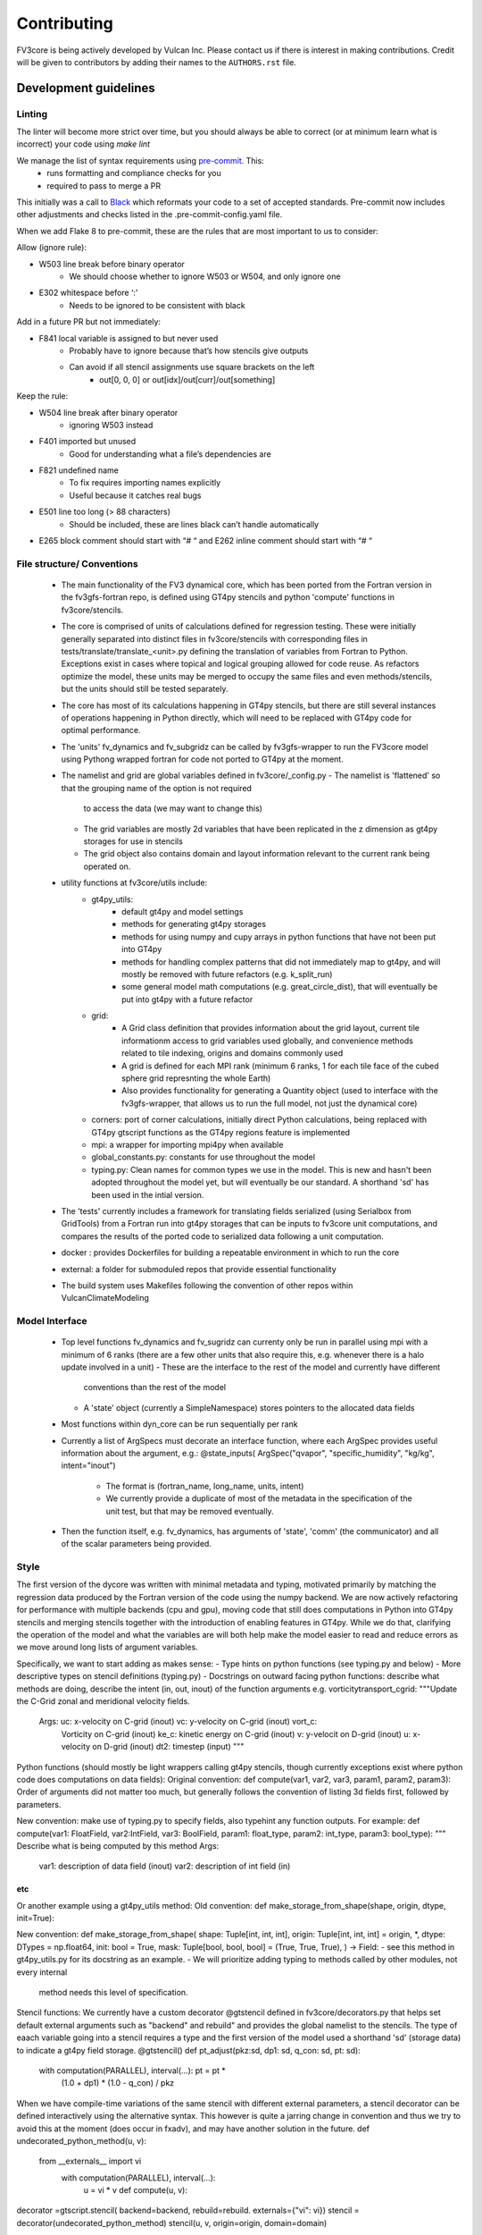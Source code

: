 ============
Contributing
============

FV3core is being actively developed by Vulcan Inc. Please contact us if there is interest
in making contributions. Credit will be given to contributors by adding their names
to the ``AUTHORS.rst`` file.


Development guidelines
----------------------

Linting
~~~~~~~

The linter will become more strict over time, but you should always be able to correct (or
at minimum learn what is incorrect) your code using `make lint`

We manage the list of syntax requirements using `pre-commit <https://pre-commit.com/>`__. This:
   - runs formatting and compliance checks for you
   - required to pass to merge a PR
This initially was a call to `Black
<https://github.com/ambv/black>`__ which reformats your code to a set of accepted
standards.  Pre-commit now includes other adjustments and checks listed in the
.pre-commit-config.yaml file.

When we add Flake 8 to pre-commit, these are the rules that are most important to us to
consider:

Allow (ignore rule):

- W503 line break before binary operator
    - We should choose whether to ignore W503 or W504, and only ignore one
- E302 whitespace before ‘:'
    - Needs to be ignored to be consistent with black

Add in a future PR but not immediately:

- F841 local variable is assigned to but never used
    - Probably have to ignore because that’s how stencils give outputs
    - Can avoid if all stencil assignments use square brackets on the left
        - out[0, 0, 0] or out[idx]/out[curr]/out[something]

Keep the rule:

- W504 line break after binary operator
    - ignoring W503 instead
- F401 imported but unused
    - Good for understanding what a file’s dependencies are
- F821 undefined name
    - To fix requires importing names explicitly
    - Useful because it catches real bugs
- E501 line too long (> 88 characters)
    - Should be included, these are lines black can’t handle automatically
- E265 block comment should start with “# “ and E262 inline comment should start with “# “


File structure/ Conventions
~~~~~~~~~~

 - The main functionality of the FV3 dynamical core, which has been ported from the
   Fortran version in the fv3gfs-fortran repo, is defined using GT4py stencils and python
   'compute' functions in fv3core/stencils.
 - The core is comprised of units of calculations defined for regression testing. These
   were initially generally separated into distinct files in
   fv3core/stencils with corresponding files in tests/translate/translate_<unit>.py
   defining the translation of variables from Fortran to Python. Exceptions exist in cases
   where topical and logical grouping allowed for code reuse. As refactors optimize the
   model, these units may be merged to occupy the same files and even methods/stencils, but
   the units should still be tested separately.
 - The core has most of its calculations happening in GT4py stencils, but there are still
   several instances of operations happening in Python directly, which will need to be
   replaced with GT4py code for optimal performance.
 - The 'units' fv_dynamics and fv_subgridz can be called by fv3gfs-wrapper to run the
   FV3core model using Pythong wrapped fortran for code not ported to GT4py at the moment.
 - The namelist and grid are global variables defined in fv3core/_config.py
   - The namelist is 'flattened' so that the grouping name of the option is not required
     to access the data (we may want to change this)
   - The grid variables are mostly 2d variables that have been replicated in the z
     dimension as gt4py storages for use in stencils
   - The grid object also contains domain and layout information relevant to the current
     rank being operated on.
 - utility functions at fv3core/utils include:
      - gt4py_utils:
	 - default gt4py and model settings
	 - methods for generating gt4py storages
	 - methods for using numpy and cupy arrays in python functions that have not been
           put into GT4py
	 - methods for handling complex patterns that did not immediately map to gt4py,
           and will mostly be removed with future refactors (e.g. k_split_run)
	 - some general model math computations (e.g. great_circle_dist), that will
           eventually be put into gt4py with a future refactor
      - grid:
	 - A Grid class definition that provides information about the grid layout,
           current tile informationm access to grid variables used globally, and
           convenience methods related to tile indexing, origins and domains commonly used
         - A grid is defined for each MPI rank (minimum 6 ranks, 1 for each tile face of
           the cubed sphere grid represnting the whole Earth)
	 - Also provides functionality for generating a Quantity object (used to interface
           with the fv3gfs-wrapper, that allows us to run the full model, not just the
           dynamical core)
      - corners: port of corner calculations, initially direct Python calculations, being
        replaced with GT4py gtscript functions as the GT4py regions feature is implemented
      - mpi: a wrapper for importing mpi4py when available
      - global_constants.py: constants for use throughout the model
      - typing.py: Clean names for common types we use in the model. This is new and
        hasn't been adopted throughout the model yet, but will eventually be our
        standard. A shorthand 'sd' has been used in the intial version.
 - The 'tests' currently includes a framework for translating fields serialized (using
   Serialbox from GridTools) from a Fortran run into gt4py storages that can be inputs to
   fv3core unit computations, and compares the results of the ported code to serialized
   data following a unit computation.
 - docker : provides Dockerfiles for building a repeatable environment in which to run the
   core
 - external: a folder for submoduled repos that provide essential functionality
 - The build system uses Makefiles following the convention of other repos within
   VulcanClimateModeling

Model Interface
~~~~~

 - Top level functions fv_dynamics and fv_sugridz can currenty only be run in parallel
   using mpi with a minimum of 6 ranks (there are a few other units that also require
   this, e.g. whenever there is a halo update involved in a unit)
   - These are the interface to the rest of the model and currently have different
     conventions than the rest of the model
   - A 'state' object (currently a SimpleNamespace) stores pointers to the allocated data
     fields
 - Most functions within dyn_core can be run sequentially per rank
 - Currently a list of ArgSpecs must decorate an interface function, where each ArgSpec
   provides useful information about the argument, e.g.: @state_inputs( ArgSpec("qvapor",
   "specific_humidity", "kg/kg", intent="inout")
    - The format is (fortran_name, long_name, units, intent)
    - We currently provide a duplicate of most of the metadata in the specification of the
      unit test, but that may be removed eventually.
 - Then the function itself, e.g. fv_dynamics, has arguments of 'state', 'comm' (the
   communicator) and all of the scalar parameters being provided.



Style
~~~~~


The first version of the dycore was written with minimal metadata and typing, motivated
primarily by matching the regression data produced by the Fortran version of the code
using the numpy backend. We are now actively refactoring for performance with multiple
backends (cpu and gpu), moving code that still does computations in Python into GT4py
stencils and merging stencils together with the introduction of enabling features in
GT4py. While we do that, clarifying the operation of the model and what the variables are
will both help make the model easier to read and reduce errors as we move around long
lists of argument variables.

Specifically, we want to start adding as makes sense:
- Type hints on python functions (see typing.py and below)
- More descriptive types on stencil definitions (typing.py)
- Docstrings on outward facing python functions: describe what methods are doing, describe
the intent (in, out, inout) of the function arguments
e.g. vorticitytransport_cgrid:
"""Update the C-Grid zonal and meridional velocity fields.

    Args: uc: x-velocity on C-grid (inout) vc: y-velocity on C-grid (inout) vort_c:
        Vorticity on C-grid (inout) ke_c: kinetic energy on C-grid (inout) v: y-velocit on
        D-grid (inout) u: x-velocity on D-grid (inout) dt2: timestep (input) """


Python functions (should mostly be light wrappers calling gt4py stencils, though currently
exceptions exist where python code does computations on data fields):
Original convention:
def compute(var1, var2, var3, param1, param2, param3):
Order of arguments did not matter
too much, but generally follows the convention of listing 3d fields first, followed by
parameters.

New convention: make use of typing.py to specify fields, also typehint any function
outputs. For example:
def compute(var1: FloatField, var2:IntField, var3: BoolField,
param1: float_type, param2: int_type, param3: bool_type):
"""
Describe what is being computed by this method
Args:
  var1: description of data field (inout)
  var2: description of int field (in)
etc
"""

Or another example using a gt4py_utils method:
Old convention:
def make_storage_from_shape(shape, origin, dtype, init=True):

New convention:
def make_storage_from_shape( shape: Tuple[int, int, int], origin:
Tuple[int, int, int] = origin, *, dtype: DTypes = np.float64, init: bool = True, mask:
Tuple[bool, bool, bool] = (True, True, True), ) -> Field:
- see this method in gt4py_utils.py for its docstring as an example.
- We will prioritize adding typing to methods called by other modules, not every internal
  method needs this level of specification.

Stencil functions: We currently have a custom decorator @gtstencil defined in
fv3core/decorators.py that helps set default external arguments such as "backend" and
rebuild" and provides the global namelist to the stencils. The type of eaach variable
going into a stencil requires a type and the first version of the model used a shorthand
'sd' (storage data) to indicate a gt4py field storage.
@gtstencil()
def pt_adjust(pkz:sd, dp1: sd, q_con: sd, pt: sd):
    with computation(PARALLEL), interval(...): pt = pt *
        (1.0 + dp1) * (1.0 - q_con) / pkz

When we have compile-time variations of the same stencil with different external
parameters, a stencil decorator can be defined interactively using the alternative
syntax. This however is quite a jarring change in convention and thus we try to avoid this
at the moment (does occur in fxadv), and may have another solution in the future.
def undecorated_python_method(u, v):
    from __externals__ import vi
        with computation(PARALLEL), interval(...):
	    u = vi * v def compute(u, v):
decorator =gtscript.stencil( backend=backend, rebuild=rebuild. externals={"vi": vi})
stencil = decorator(undecorated_python_method) stencil(u, v, origin=origin, domain=domain)

In the new convention replace "sd" with FloatField (or whatever the type is).

Externals:
If a scalar parameter is in the scope of a module, it can be used inside of a
stencil (do not need an explicit import), otherwise use "from __externals__ import var"
inside the stencil definition

Namelist: Initially the namelist was imported from the
fv3core/_config. Now the namelist gets imported into the externals of a stencil using the
decorator, and a stencil can use the namelist SimpleNamespace if it is imported with from
__externals__ import namelist inside the stencil

GTScript functions:
These use the gtscript decorator and the arguments do not include type
specifications. They will continue to not have type hinting.
@gtscript.function
def get_bl(al, q):


Assertions
We can now include assertions of compile time variables inside of gtscript
functions with the syntax: assert __INLINED(namelist.grid_type < 3)

State
Some functions include a 'state' object that is a SimpleNamespace of variables and a
comm object that is the CubedSphereCommunicator object enabling halo updates.  The 'state'
include pointers to gt4py storages for all variables used in the method. For fields that
experience a halo update, the state includes pointers to Quantity objects named '<storage
variable name>_quantity', which is a lightweight wrapper around the storage. This enables
using gt4py storages in stencils and quantities for halo updates, using the same memory
space.  A future refactor will simplify this convention, likely through the use of the
decorator and/or GDP-3 from GT4py that may allow Quantities to be used in stencils..


New Styles
~~~~~

Propose new style ideas to the team (or subset) with examples and description of how data
flow would be altered if relevant. Once an idea is accepted, open a PR with the idea
applied to a sample if possible (if not, correct the whole model), and update this doc to
reflect the new convention we all should incorporate as we refactor. Share news of this
update when the PR is accepted and merged, including guidelines for utsing the new
convention.

Porting Conventions
~~~~~

Generation of regression data occurs in the fv3gfs-fortran repo
(https://github.com/VulcanClimateModeling/fv3gfs-fortran) with serialization statements
and a build procedure defined in tests/serialized_test_data_generation. The version of
data this repo currently tests against is defined in FORTRAN_SERIALIZED_DATA_VERSION in
the Makefile. Fields serialized are defined in Fortran code with serialization comment
statements such as: !$ser savepoint C_SW-In !$ser data delpcd=delpc delpd=delp ptcd=ptc
Where the name being assigned is the name the fv3core uses to identify the variable in the
test code. When this name is not equal to the name of the variable, this was usually done
to avoid conflicts with other parts of the code where the same name is used to reference a
differently sized field.

The majority of the logic for translating from data serialized from Fortran to something
that can be used by Python, and the comparison of the results, is encompassed by the main
Translate class in the tests/translate/translate.py file. Any units not involving a halo
update can be run using this framework, while those that need to be run in parallel can
look to the ParallelTranslate class as the parent class in
tests/translate/parallel_translate.py. These parent classes provide generally useful
operations for translating serialized data between Fortran and Python specifications, and
for applying regression tests.  A new unit test can be defined as a new child class of one
of these, with a naming convention of Translate<Savepoint Name> where "Savepoint Name" is
the name used in the serialization statements in the Fortran code, without the "-In" and
"-Out" part of the name. A translate class can usually be minimally specify the input and
output fields. Then, in cases where the parent compute function is insuffient to handle
the complexity of either the data translation or the compute function, the appropriate
methods can be overridden.

For Translate objects
  - The init function establishes the assumed translation setup for the class, which can
    be dynamically overridden as needed.
  - the parent compute function does:
    1. makes gt4py storages of the max shape (grid.npx+1, grid.npy+1, grid.npz+1) aligning
       the data based on the start indices specified. (gt4py requires data fields have the
       same shape, so in this model we have buffer points so all calculations can be done
       easily without worrying about shape matching)
    2. runs the compute function (defined in self.compute_func) on the input data storages
    3. slices the computed Python fields to be compared to fortran regression data
  - The unit test then uses a modified relative error metric to determine whether the unit
    passes
  - The init method for a Translate class:
    - the input ( self.in_vars["data_vars"]) and output(self.out_vars) variables are
      specified in dictionaries, where the keys are the name of the variable used in the
      model and the values are dictionaries specifying metadata for translation of
      serialized data to gt4py storages. The metadata that can be specied to override
      defaults are:
      - indices to line up data arrays into gt4py storages (which all get created as tha
        max possible size needed by all operations, for simplicity):
	 - "istart", "iend", "jstart", "jend", "kstart", "kend"
	 - These should be set using the 'grid' object available to the Translate object,
	   using equivalent index names as in the declaration of variables in the Fortran
	   code, e.g.  real:: cx(bd%is:bd%ie+1,bd%jsd:bd%jed ) should include
	   self.in_vars["data_vars"]["cx"] = {"istart": self.is_, "iend": self.ie + 1,
	   "jstart": self.jsd, "jend": self.jed,} There is only a limited set of Fortran
	   shapes declared, so abstractions defined in the grid can also be used, e.g.
	   self.out_vars["cx"] = self.grid.x3d_compute_domain_y_dict()

	  - Note that the variables, e.g. grid.is_ and grid.ie specify the 'compute'
    domain in the x direction of the current tile, equivalent to bd%is and bd%ie in the
    Fortran model EXCEPT that the Python variables are local to the current MPI rank (a
    subset of the tile face), while the Fortran values are global to the tile face. This
    is because these indices are used to slice into fields, which in Python is 0-based,
    and in Fortran is based on however the variables are declared. But, for the purposes
    of aligning data for computations and comparisons, we can match them in this
    framework.  shapes need to be defined in a dictionary per variable including "istart",
    "iend", "jstart", "jend", "kstart", "kend" that represent the shape of that variable
    as defined in the Fortran code. The default shape assumed if a variable is specified
    with an empty dictionary is isd:ied, jsd:jed, 0:npz - 1 inclusive, and variables that
    aren't that shape in the Fortran code need to have the 'start' indices specified for
    the in_vars dictionary , and 'start' and 'end' for the out_vars.
     - "serialname" can be used to specify a name used in the Fortran code declaration if
       we'd like the model to use a different name
     - 'kaxis': which dimension is the vertical direction. For most variables this is '2'
       and does not need to be specified. For Fortran variables that assign the vertical
       dimension to a different axis, this can be set to ensure we end up with 3d storages
       that have the vertical dimension where it is expected by GT4py.
     - 'dummy_axes': If set this will set of the storage to have singleton dimensions in
       the axes defined. This is to enable testing stencils where the full 3d data has not
       been collected and we want to run stencil tests on the data for a particular slice.
     - 'names_4d': If a 4d variable is being serialized, this can be set to specify the
       names of each 3d field. By default this is the list of tracers.

    - input variables that are scalars should be added to self.in_vars["parameters"]
    - self.compute_func is the name of the model function that should be run by the
      compute method in the translate class
    - self.max_error overrides the parent classes relative error threshold. This should
      only be changed when the reasons for non-bit reproducibility are understood.
    - self.max_shape sets the size of the gt4py storage created for testing
    - self.ignore_near_zero_errors[<varname>] = True: This is an option to let some fields
      pass with higher relative error if the absolute error is very small


For ParallelTranslate objects:
  - inputs and outputs are defined at the class level, and these include metadata such as
    the "name" (e.g. understandable name for the symbol), dimensions, units and
    n_halo(numb er of halo lines)
  - Both 'compute_sequential' and 'compute_parallel' method may be defined, where a mock
    communicator is used in the compute_sequential case
  - The parent assumes a state object for tracking fields and methods exist for
    translating from inputs to a state object and extracting the output variables from the
    state. It is assumed that Quantity objects are needed in the model method in order to
    do halo updates.
  - ParallelTranslate2Py is a slight variation of this used for many of the parallel units
    that do not yet utilize a state object and relies on the specification of the same
    index metadata of the Translate classes
  - ParallelTranslateBaseSlicing makes use of the state but relies on the Translate object
    of self._base, a Translate class object, to align the data before computing and
    comparing.
